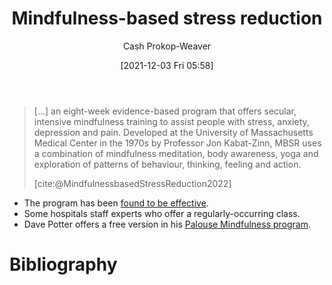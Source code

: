 :PROPERTIES:
:ID:       92eb61e0-5437-4fbf-80aa-d042c0ba6d1e
:DIR:      /home/cashweaver/proj/roam/attachments/92eb61e0-5437-4fbf-80aa-d042c0ba6d1e
:ROAM_REFS: [cite:@MindfulnessbasedStressReduction2022]
:ROAM_ALIASES: MBSR
:LAST_MODIFIED: [2023-12-18 Mon 06:16]
:END:
#+title: Mindfulness-based stress reduction
#+hugo_custom_front_matter: :slug "92eb61e0-5437-4fbf-80aa-d042c0ba6d1e"
#+filetags: :concept:
#+author: Cash Prokop-Weaver
#+date: [2021-12-03 Fri 05:58]

#+begin_quote
[...] an eight-week evidence-based program that offers secular, intensive mindfulness training to assist people with stress, anxiety, depression and pain. Developed at the University of Massachusetts Medical Center in the 1970s by Professor Jon Kabat-Zinn, MBSR uses a combination of mindfulness meditation, body awareness, yoga and exploration of patterns of behaviour, thinking, feeling and action.

[cite:@MindfulnessbasedStressReduction2022]
#+end_quote

- The program has been [[https://en.wikipedia.org/wiki/Mindfulness-based_stress_reduction#Evaluation_of_effectiveness][found to be effective]].
- Some hospitals staff experts who offer a regularly-occurring class.
- Dave Potter offers a free version in his [[https://palousemindfulness.com/][Palouse Mindfulness program]].

* Flashcards :noexport:
** [[id:92eb61e0-5437-4fbf-80aa-d042c0ba6d1e][MBSR]] stands for {{[[id:92eb61e0-5437-4fbf-80aa-d042c0ba6d1e][Mindfulness-based stress reduction]]}@0} :fc:
:PROPERTIES:
:CREATED: [2022-10-28 Fri 13:47]
:FC_CREATED: 2022-10-28T20:47:45Z
:FC_TYPE:  cloze
:ID:       584250cd-72b6-4f1e-907c-fc1aaf4a57b9
:FC_CLOZE_MAX: 0
:FC_CLOZE_TYPE: deletion
:END:
:REVIEW_DATA:
| position | ease | box | interval | due                  |
|----------+------+-----+----------+----------------------|
|        0 | 2.35 |   7 |   242.00 | 2024-01-15T14:58:20Z |
:END:

*** Source
[cite:@donninoPsychophysiologicSymptomReliefTherapyChronicBackPainPilotRandomizedControlled2021]
** Describe :fc:
:PROPERTIES:
:CREATED: [2022-10-28 Fri 13:58]
:FC_CREATED: 2022-10-28T21:00:25Z
:FC_TYPE:  double
:ID:       5782c8f9-f0cc-4a84-966a-56f1d9137bf3
:END:
:REVIEW_DATA:
| position | ease | box | interval | due                  |
|----------+------+-----+----------+----------------------|
| front    | 1.60 |  10 |    98.79 | 2024-01-24T03:14:30Z |
| back     | 1.30 |   3 |     6.00 | 2023-12-24T14:16:36Z |
:END:

[[id:92eb61e0-5437-4fbf-80aa-d042c0ba6d1e][Mindfulness-based stress reduction]]

*** Back

An intensive mindfulness training program to assist people with stress, anxiety, depression, and pain.
*** Source
[cite:@MindfulnessbasedStressReduction2022]
* Bibliography
#+print_bibliography:
